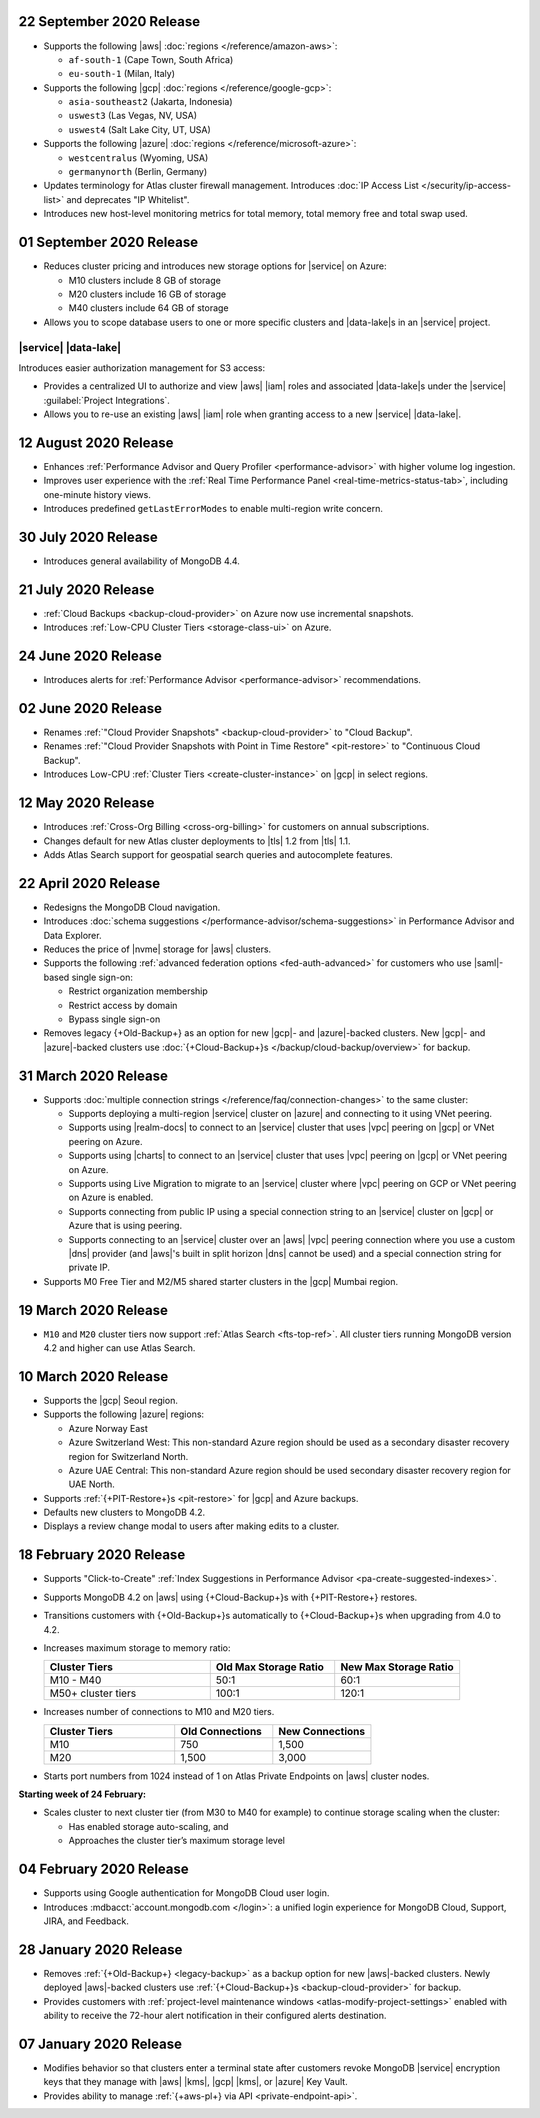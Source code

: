 .. _atlas_20200922:

22 September 2020 Release
~~~~~~~~~~~~~~~~~~~~~~~~~

- Supports the following |aws| :doc:`regions </reference/amazon-aws>`:

  - ``af-south-1`` (Cape Town, South Africa)
  - ``eu-south-1`` (Milan, Italy)

- Supports the following |gcp| :doc:`regions </reference/google-gcp>`:

  - ``asia-southeast2`` (Jakarta, Indonesia)
  - ``uswest3`` (Las Vegas, NV, USA)
  - ``uswest4`` (Salt Lake City, UT, USA)

- Supports the following |azure|
  :doc:`regions </reference/microsoft-azure>`:

  - ``westcentralus`` (Wyoming, USA)
  - ``germanynorth`` (Berlin, Germany)

- Updates terminology for Atlas cluster firewall management. Introduces
  :doc:`IP Access List </security/ip-access-list>` and deprecates "IP
  Whitelist".

- Introduces new host-level monitoring metrics for total memory, total
  memory free and total swap used.

.. _atlas_20200901:

01 September 2020 Release
~~~~~~~~~~~~~~~~~~~~~~~~~

- Reduces cluster pricing and introduces new storage options for
  |service| on Azure:

  - M10 clusters include 8 GB of storage
  - M20 clusters include 16 GB of storage
  - M40 clusters include 64 GB of storage

- Allows you to scope database users to one or more specific clusters
  and |data-lake|\s in an |service| project.

|service| |data-lake|
`````````````````````

Introduces easier authorization management for S3 access:

- Provides a centralized UI to authorize and view |aws| |iam| roles and
  associated |data-lake|\s under the |service|
  :guilabel:`Project Integrations`.

- Allows you to re-use an existing |aws| |iam| role when granting
  access to a new |service| |data-lake|.

.. _atlas_20200811:

12 August 2020 Release
~~~~~~~~~~~~~~~~~~~~~~

- Enhances
  :ref:`Performance Advisor and Query Profiler <performance-advisor>`
  with higher volume log ingestion.
- Improves user experience with the
  :ref:`Real Time Performance Panel <real-time-metrics-status-tab>`,
  including one-minute history views.
- Introduces predefined ``getLastErrorModes`` to enable multi-region
  write concern.

.. _atlas_20200730:

30 July 2020 Release
~~~~~~~~~~~~~~~~~~~~

- Introduces general availability of MongoDB 4.4.

.. _atlas_20200721:

21 July 2020 Release
~~~~~~~~~~~~~~~~~~~~

- :ref:`Cloud Backups <backup-cloud-provider>` on Azure now use incremental
  snapshots.
- Introduces :ref:`Low-CPU Cluster Tiers <storage-class-ui>` on Azure.

.. _atlas_20200624:

24 June 2020 Release
~~~~~~~~~~~~~~~~~~~~

- Introduces alerts for 
  :ref:`Performance Advisor <performance-advisor>` recommendations.

.. _atlas_20200602:

02 June 2020 Release
~~~~~~~~~~~~~~~~~~~~

- Renames :ref:`"Cloud Provider Snapshots" <backup-cloud-provider>` to
  "Cloud Backup".

- Renames :ref:`"Cloud Provider Snapshots with Point in Time Restore"
  <pit-restore>` to "Continuous Cloud Backup".

- Introduces Low-CPU :ref:`Cluster Tiers <create-cluster-instance>` on |gcp|
  in select regions.

.. _atlas_20200512:

12 May 2020 Release
~~~~~~~~~~~~~~~~~~~

- Introduces :ref:`Cross-Org Billing <cross-org-billing>` for customers
  on annual subscriptions.

- Changes default for new Atlas cluster deployments to |tls| 1.2
  from |tls| 1.1.

- Adds Atlas Search support for geospatial search queries and
  autocomplete features.

.. _atlas_20200422:

22 April 2020 Release
~~~~~~~~~~~~~~~~~~~~~

- Redesigns the MongoDB Cloud navigation.
- Introduces :doc:`schema suggestions </performance-advisor/schema-suggestions>`
  in Performance Advisor and Data Explorer.
- Reduces the price of |nvme| storage for |aws| clusters.
- Supports the following
  :ref:`advanced federation options <fed-auth-advanced>` for customers
  who use |saml|\-based single sign-on:

  - Restrict organization membership
  - Restrict access by domain
  - Bypass single sign-on

- Removes legacy {+Old-Backup+} as an option for new |gcp|\- and
  |azure|\-backed clusters. New |gcp|\- and |azure|\-backed clusters
  use :doc:`{+Cloud-Backup+}s </backup/cloud-backup/overview>` for
  backup.

.. _atlas_20200331:

31 March 2020 Release
~~~~~~~~~~~~~~~~~~~~~

- Supports :doc:`multiple connection strings </reference/faq/connection-changes>` to the same cluster:

  - Supports deploying a multi-region |service| cluster on |azure| and
    connecting to it using VNet peering.

  - Supports using |realm-docs| to connect to an |service| cluster
    that uses |vpc| peering on |gcp| or VNet peering on Azure.

  - Supports using |charts| to connect to an |service| cluster that
    uses |vpc| peering on |gcp| or VNet peering on Azure.

  - Supports using Live Migration to migrate to an |service| cluster
    where |vpc| peering on GCP or VNet peering on Azure is enabled.

  - Supports connecting from public IP using a special connection
    string to an |service| cluster on |gcp| or Azure that is using
    peering.

  - Supports connecting to an |service| cluster over an |aws| |vpc|
    peering connection where you use a custom |dns| provider (and
    |aws|\'s built in split horizon |dns| cannot be used) and a special
    connection string for private IP.

- Supports M0 Free Tier and M2/M5 shared starter clusters in the |gcp|
  Mumbai region.

.. _atlas_20200319:

19 March 2020 Release
~~~~~~~~~~~~~~~~~~~~~

- ``M10`` and ``M20`` cluster tiers now support :ref:`Atlas Search
  <fts-top-ref>`. All cluster tiers running MongoDB version 4.2 and
  higher can use Atlas Search.

.. _atlas_20200310:

10 March 2020 Release
~~~~~~~~~~~~~~~~~~~~~

- Supports the |gcp| Seoul region.

- Supports the following |azure| regions:

  - Azure Norway East
  - Azure Switzerland West: This non-standard Azure region should be
    used as a secondary disaster recovery region for Switzerland North.
  - Azure UAE Central: This non-standard Azure region should be used
    secondary disaster recovery region for UAE North.

- Supports :ref:`{+PIT-Restore+}s <pit-restore>` for |gcp| and
  Azure backups.
- Defaults new clusters to MongoDB 4.2.
- Displays a review change modal to users after making edits to a
  cluster.

.. _atlas_20200218:

18 February 2020 Release
~~~~~~~~~~~~~~~~~~~~~~~~

- Supports "Click-to-Create"
  :ref:`Index Suggestions in Performance Advisor <pa-create-suggested-indexes>`.
- Supports MongoDB 4.2 on |aws| using {+Cloud-Backup+}s with
  {+PIT-Restore+} restores.
- Transitions customers with {+Old-Backup+}s automatically to {+Cloud-Backup+}s when upgrading from 4.0 to 4.2.
- Increases maximum storage to memory ratio:

  .. list-table::
     :header-rows: 1
     :widths: 40 30 30

     * - Cluster Tiers
       - Old Max Storage Ratio
       - New Max Storage Ratio

     * - M10 - M40
       - 50:1
       - 60:1
     * - M50+ cluster tiers
       - 100:1
       - 120:1

- Increases number of connections to M10 and M20 tiers.

  .. list-table::
     :header-rows: 1
     :widths: 40 30 30

     * - Cluster Tiers
       - Old Connections
       - New Connections

     * - M10
       - 750
       - 1,500
     * - M20
       - 1,500
       - 3,000

- Starts port numbers from 1024 instead of 1 on Atlas Private Endpoints
  on |aws| cluster nodes.

**Starting week of 24 February:**

- Scales cluster to next cluster tier (from M30 to M40 for example) to
  continue storage scaling when the cluster:

  - Has enabled storage auto-scaling, and
  - Approaches the cluster tier’s maximum storage level

.. _atlas_20200204:

04 February 2020 Release
~~~~~~~~~~~~~~~~~~~~~~~~

- Supports using Google authentication for MongoDB Cloud user login.
- Introduces :mdbacct:`account.mongodb.com </login>`: a
  unified login experience for MongoDB Cloud, Support, JIRA, and
  Feedback.

.. _atlas_20200128:

28 January 2020 Release
~~~~~~~~~~~~~~~~~~~~~~~

- Removes :ref:`{+Old-Backup+} <legacy-backup>` as a backup
  option for new |aws|\-backed clusters. Newly deployed |aws|\-backed
  clusters use :ref:`{+Cloud-Backup+}s <backup-cloud-provider>` for backup.

- Provides customers with :ref:`project-level maintenance windows
  <atlas-modify-project-settings>` enabled with ability to receive the
  72-hour alert notification in their configured alerts destination.

.. _atlas_20200107:

07 January 2020 Release
~~~~~~~~~~~~~~~~~~~~~~~

- Modifies behavior so that clusters enter a terminal state after
  customers revoke MongoDB |service| encryption keys that they manage
  with |aws| |kms|, |gcp| |kms|, or |azure| Key Vault.

- Provides ability to manage :ref:`{+aws-pl+} via API <private-endpoint-api>`.

